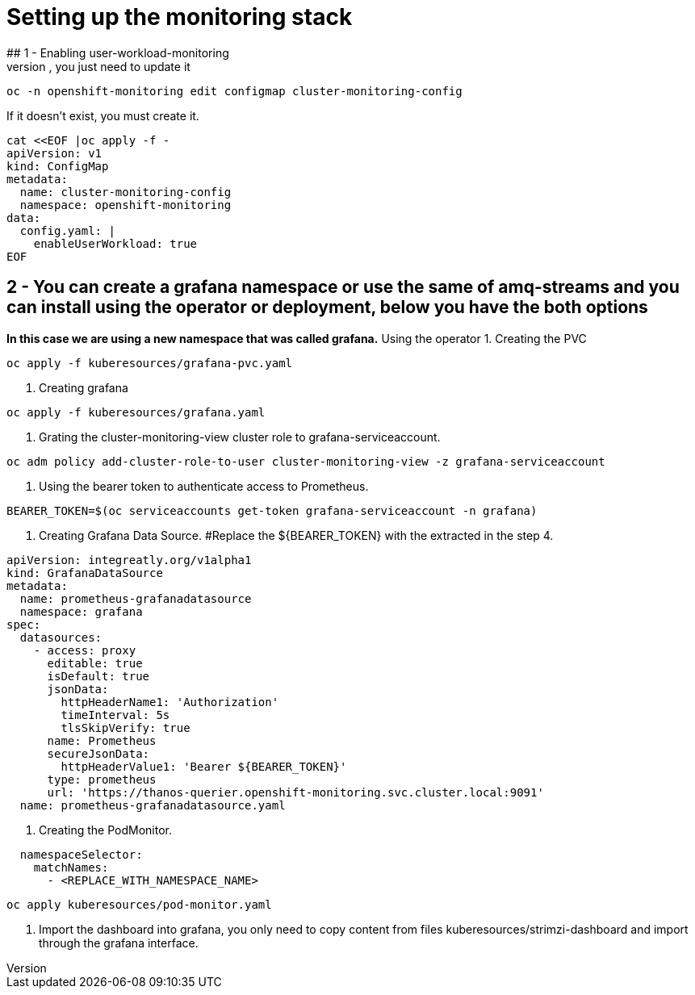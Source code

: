 # Setting up the monitoring stack
## 1 - Enabling user-workload-monitoring
If the cluster-monitoring-config already exists, you just need to update it
```shell
oc -n openshift-monitoring edit configmap cluster-monitoring-config
```
If it doesn't exist, you must create it.
```shell
cat <<EOF |oc apply -f -  
apiVersion: v1
kind: ConfigMap
metadata:
  name: cluster-monitoring-config
  namespace: openshift-monitoring
data:
  config.yaml: |
    enableUserWorkload: true
EOF
```
## 2 - You can create a grafana namespace or use the same of amq-streams and you can install using the operator or deployment, below you have the both options
*In this case we are using a new namespace that was called grafana.*
Using the operator
1. Creating the PVC
```shell
oc apply -f kuberesources/grafana-pvc.yaml
```
2. Creating grafana
```shell
oc apply -f kuberesources/grafana.yaml
```
3. Grating the cluster-monitoring-view cluster role to grafana-serviceaccount.
```shell
oc adm policy add-cluster-role-to-user cluster-monitoring-view -z grafana-serviceaccount
```
4. Using the bearer token to authenticate access to Prometheus.
```shell
BEARER_TOKEN=$(oc serviceaccounts get-token grafana-serviceaccount -n grafana)
```
5. Creating Grafana Data Source.
#Replace the ${BEARER_TOKEN} with the extracted in the step 4.
```yaml
apiVersion: integreatly.org/v1alpha1
kind: GrafanaDataSource
metadata:
  name: prometheus-grafanadatasource
  namespace: grafana
spec:
  datasources:
    - access: proxy
      editable: true
      isDefault: true
      jsonData:
        httpHeaderName1: 'Authorization'
        timeInterval: 5s
        tlsSkipVerify: true
      name: Prometheus
      secureJsonData:
        httpHeaderValue1: 'Bearer ${BEARER_TOKEN}'
      type: prometheus
      url: 'https://thanos-querier.openshift-monitoring.svc.cluster.local:9091'
  name: prometheus-grafanadatasource.yaml
```
6. Creating the PodMonitor.
```yaml
  namespaceSelector:
    matchNames:
      - <REPLACE_WITH_NAMESPACE_NAME>
```
```shell
oc apply kuberesources/pod-monitor.yaml
```
7. Import the dashboard into grafana, you only need to copy content from files kuberesources/strimzi-dashboard and import through the grafana interface.
